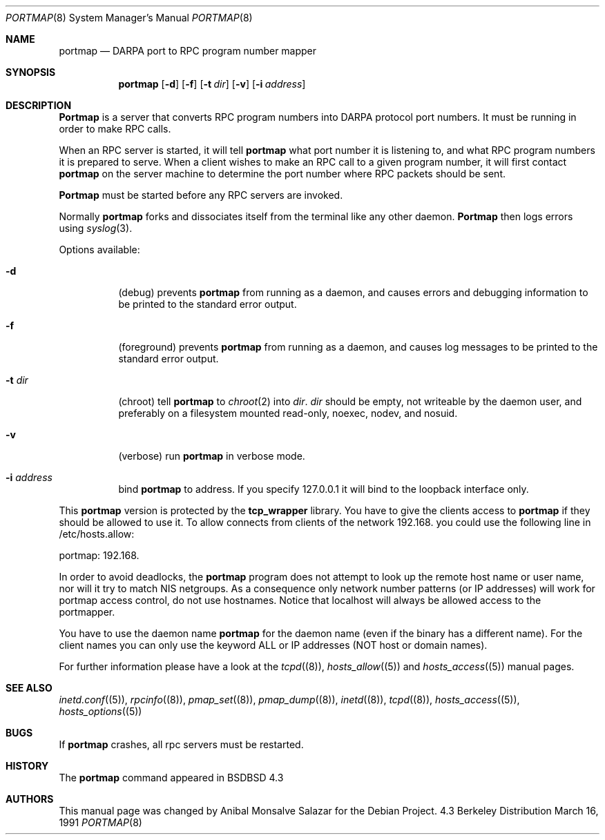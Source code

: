 .\" Copyright (c) 1987 Sun Microsystems
.\" Copyright (c) 1990, 1991 The Regents of the University of California.
.\" All rights reserved.
.\"
.\" Redistribution and use in source and binary forms, with or without
.\" modification, are permitted provided that the following conditions
.\" are met:
.\" 1. Redistributions of source code must retain the above copyright
.\"    notice, this list of conditions and the following disclaimer.
.\" 2. Redistributions in binary form must reproduce the above copyright
.\"    notice, this list of conditions and the following disclaimer in the
.\"    documentation and/or other materials provided with the distribution.
.\" 3. All advertising materials mentioning features or use of this software
.\"    must display the following acknowledgement:
.\"	This product includes software developed by the University of
.\"	California, Berkeley and its contributors.
.\" 4. Neither the name of the University nor the names of its contributors
.\"    may be used to endorse or promote products derived from this software
.\"    without specific prior written permission.
.\"
.\" THIS SOFTWARE IS PROVIDED BY THE REGENTS AND CONTRIBUTORS ``AS IS'' AND
.\" ANY EXPRESS OR IMPLIED WARRANTIES, INCLUDING, BUT NOT LIMITED TO, THE
.\" IMPLIED WARRANTIES OF MERCHANTABILITY AND FITNESS FOR A PARTICULAR PURPOSE
.\" ARE DISCLAIMED.  IN NO EVENT SHALL THE REGENTS OR CONTRIBUTORS BE LIABLE
.\" FOR ANY DIRECT, INDIRECT, INCIDENTAL, SPECIAL, EXEMPLARY, OR CONSEQUENTIAL
.\" DAMAGES (INCLUDING, BUT NOT LIMITED TO, PROCUREMENT OF SUBSTITUTE GOODS
.\" OR SERVICES; LOSS OF USE, DATA, OR PROFITS; OR BUSINESS INTERRUPTION)
.\" HOWEVER CAUSED AND ON ANY THEORY OF LIABILITY, WHETHER IN CONTRACT, STRICT
.\" LIABILITY, OR TORT (INCLUDING NEGLIGENCE OR OTHERWISE) ARISING IN ANY WAY
.\" OUT OF THE USE OF THIS SOFTWARE, EVEN IF ADVISED OF THE POSSIBILITY OF
.\" SUCH DAMAGE.
.\"
.\"     from: @(#)portmap.8	5.3 (Berkeley) 3/16/91
.\"	$Id: portmap.8,v 1.2 2004/04/03 09:30:21 herbert Exp $
.\"
.Dd March 16, 1991
.Dt PORTMAP 8
.Os BSD 4.3
.Sh NAME
.Nm portmap
.Nd
.Tn DARPA
port to
.Tn RPC
program number mapper
.Sh SYNOPSIS
.Nm portmap
.Op Fl d
.Op Fl f
.Op Fl t Ar dir
.Op Fl v
.Op Fl i Ar address
.Sh DESCRIPTION
.Nm Portmap
is a server that converts
.Tn RPC
program numbers into
.Tn DARPA
protocol port numbers.
It must be running in order to make
.Tn RPC
calls.
.Pp
When an
.Tn RPC
server is started, it will tell
.Nm portmap
what port number it is listening to, and what
.Tn RPC
program numbers it is prepared to serve.
When a client wishes to make an
.Tn RPC
call to a given program number,
it will first contact
.Nm portmap
on the server machine to determine
the port number where
.Tn RPC
packets should be sent.
.Pp
.Nm Portmap
must be started before any
.Tn RPC
servers are invoked.
.Pp
Normally
.Nm portmap
forks and dissociates itself from the terminal
like any other daemon.
.Nm Portmap
then logs errors using
.Xr syslog 3 .
.Pp
Options available:
.Bl -tag -width Ds
.It Fl d
(debug) prevents
.Nm portmap
from running as a daemon,
and causes errors and debugging information
to be printed to the standard error output.
.It Fl f
(foreground) prevents
.Nm portmap
from running as a daemon,
and causes log messages
to be printed to the standard error output.
.It Fl t Ar dir
(chroot) tell 
.Nm portmap 
to 
.Xr chroot 2
into 
.Ar dir .
.Ar dir 
should be empty, not writeable by the daemon user, and preferably on a 
filesystem mounted read-only, noexec, nodev, and nosuid.
.It Fl v
(verbose) run
.Nm portmap
in verbose mode.
.It Fl i Ar address
bind
.Nm portmap
to address. If you specify 127.0.0.1 it will bind to the loopback interface only.
.El

This
.Nm portmap
version is protected by the
.Nm tcp_wrapper
library. You have to give the clients access to
.Nm portmap
if they should be allowed to use it. To allow connects from clients of
the network 192.168. you could use the following line in /etc/hosts.allow:

portmap: 192.168.

In order to avoid deadlocks, the 
.Nm portmap
program does not attempt to look up the remote host name or user name, nor will
it try to match NIS netgroups. As a consequence only network number patterns
(or IP addresses) will work for portmap access control, do not use hostnames.
Notice that localhost will always be allowed access to the portmapper.

You have to use the daemon name 
.Nm portmap
for the daemon name (even if the binary has a different name). For the
client names you can only use the keyword ALL or IP addresses (NOT
host or domain names).

For further information please have a look at the
.Xr tcpd (8) ,
.Xr hosts_allow (5)
and
.Xr hosts_access (5)
manual pages.

.Sh SEE ALSO
.Xr inetd.conf (5) ,
.Xr rpcinfo (8) ,
.Xr pmap_set (8) ,
.Xr pmap_dump (8) ,
.Xr inetd (8) ,
.Xr tcpd (8) ,
.Xr hosts_access (5) ,
.Xr hosts_options (5)
.Sh BUGS
If
.Nm portmap
crashes, all rpc servers must be restarted.
.Sh HISTORY
The
.Nm
command appeared in
.Bx BSD 4.3
.Sh AUTHORS
This
manual page was changed by
.An Anibal Monsalve Salazar
for the Debian Project.
